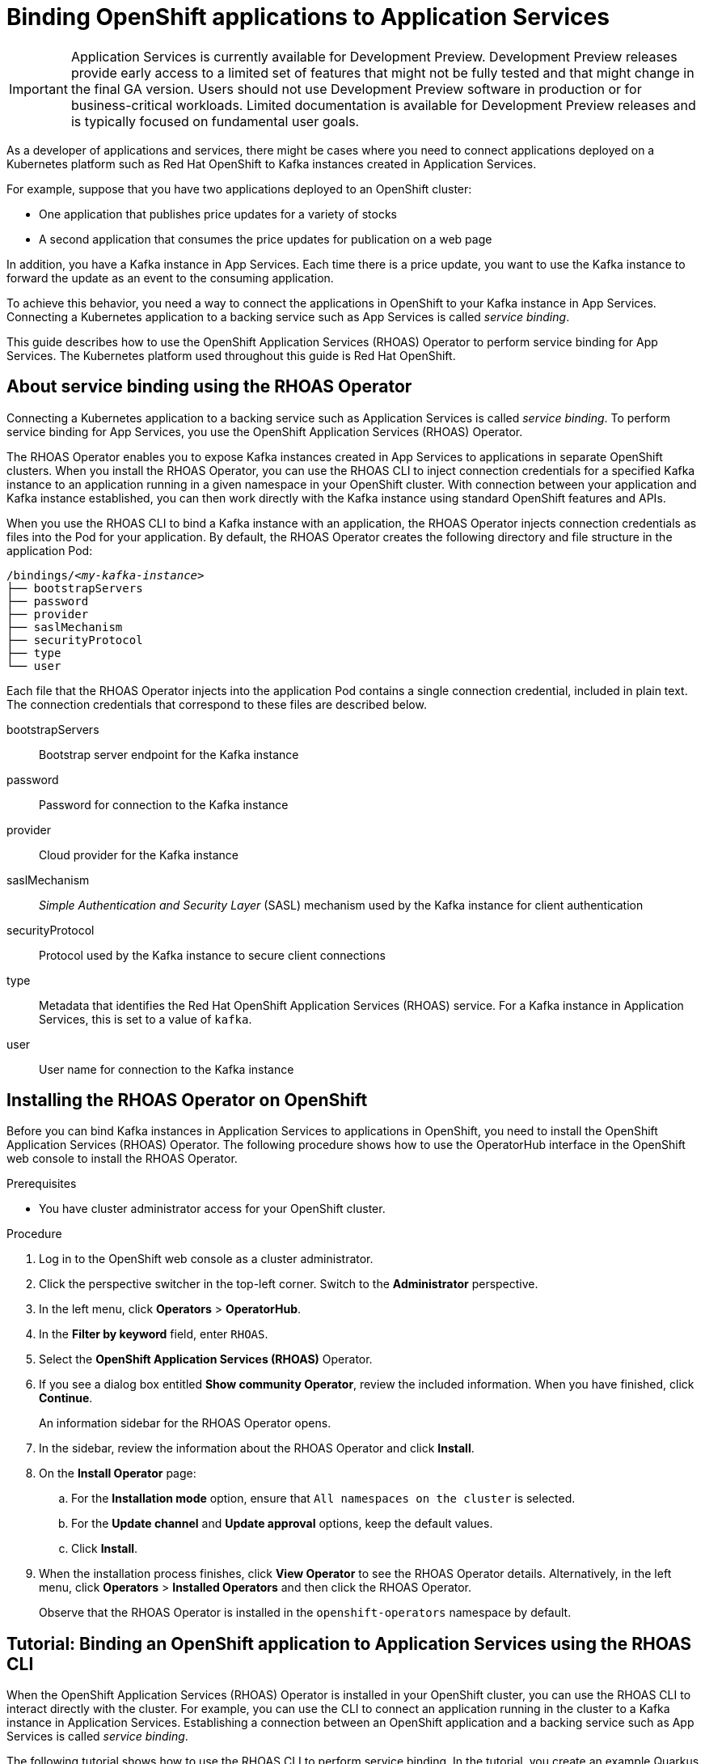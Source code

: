 ////
START GENERATED ATTRIBUTES
WARNING: This content is generated by running npm --prefix .build run generate:attributes
////

:community:
:imagesdir: ./images
:product-version: 1
:product-long: Application Services
:product: App Services
// Placeholder URL, when we get a HOST UI for the service we can put it here properly
:service-url: https://cloud.redhat.com/beta/application-services/streams/
:property-file-name: app-services.properties

// Other upstream project names
:samples-git-repo: https://github.com/redhat-developer/app-services-guides

//URL components for cross refs
:base-url: https://github.com/redhat-developer/app-services-guides/blob/main/
:base-url-cli: https://github.com/redhat-developer/app-services-cli/tree/main/docs/
:getting-started-url: getting-started/README.adoc
:kafka-bin-scripts-url: kafka-bin-scripts/README.adoc
:kafkacat-url: kafkacat/README.adoc
:quarkus-url: quarkus/README.adoc
:rhoas-cli-url: rhoas-cli/README.adoc
:rhoas-cli-ref-url: commands
:topic-config-url: topic-configuration/README.adoc

////
END GENERATED ATTRIBUTES
////

[id="chap-binding-openshift-applications-to-{product-long}_{context}"]
= Binding OpenShift applications to {product-long}
:context: binding-openshift-to-app-services

[IMPORTANT]
====
{product-long} is currently available for Development Preview. Development Preview releases provide early access to a limited set of features that might not be fully tested and that might change in the final GA version. Users should not use Development Preview software in production or for business-critical workloads. Limited documentation is available for Development Preview releases and is typically focused on fundamental user goals.
====

[role="_abstract"]
As a developer of applications and services, there might be cases where you need to connect applications deployed on a Kubernetes platform such as Red Hat OpenShift to Kafka instances created in {product-long}.

For example, suppose that you have two applications deployed to an OpenShift cluster:

* One application that publishes price updates for a variety of stocks
* A second application that consumes the price updates for publication on a web page

In addition, you have a Kafka instance in {product}. Each time there is a price update, you want to use the Kafka instance to forward the update as an event to the consuming application.

To achieve this behavior, you need a way to connect the applications in OpenShift to your Kafka instance in {product}. Connecting a Kubernetes application to a backing service such as {product} is called __service binding__.

This guide describes how to use the OpenShift Application Services (RHOAS) Operator to perform service binding for {product}. The Kubernetes platform used throughout this guide is Red Hat OpenShift.

[id="con-about-service-binding-using-rhoas-operator_{context}"]
== About service binding using the RHOAS Operator

Connecting a Kubernetes application to a backing service such as {product-long} is called __service binding__. To perform service binding for {product}, you use the OpenShift Application Services (RHOAS) Operator.

The RHOAS Operator enables you to expose Kafka instances created in {product} to applications in separate OpenShift clusters. When you install the RHOAS Operator, you can use the RHOAS CLI to inject connection credentials for a specified Kafka instance to an application running in a given namespace in your OpenShift cluster. With connection between your application and Kafka instance established, you can then work directly with the Kafka instance using standard OpenShift features and APIs.

When you use the RHOAS CLI to bind a Kafka instance with an application, the RHOAS Operator injects connection credentials as files into the Pod for your application. By default, the RHOAS Operator creates the following directory and file structure in the application Pod:

[source, subs="+quotes"]
----
/bindings/__<my-kafka-instance>__
├── bootstrapServers
├── password
├── provider
├── saslMechanism
├── securityProtocol
├── type
└── user
----

Each file that the RHOAS Operator injects into the application Pod contains a single connection credential, included in plain text. The connection credentials that correspond to these files are described below.

bootstrapServers:: Bootstrap server endpoint for the Kafka instance
password:: Password for connection to the Kafka instance
provider:: Cloud provider for the Kafka instance
saslMechanism:: __Simple Authentication and Security Layer__ (SASL) mechanism used by the Kafka instance for client authentication
securityProtocol:: Protocol used by the Kafka instance to secure client connections
type:: Metadata that identifies the Red Hat OpenShift Application Services (RHOAS) service. For a Kafka instance in {product-long}, this is set to a value of `kafka`.
user:: User name for connection to the Kafka instance

[id="proc-installing-rhoas-operator_{context}"]
== Installing the RHOAS Operator on OpenShift

[role="_abstract"]
Before you can bind Kafka instances in {product-long} to applications in OpenShift, you need to install the OpenShift Application Services (RHOAS) Operator. The following procedure shows how to use the OperatorHub interface in the OpenShift web console to install the RHOAS Operator.

.Prerequisites
* You have cluster administrator access for your OpenShift cluster.

.Procedure
. Log in to the OpenShift web console as a cluster administrator.
. Click the perspective switcher in the top-left corner. Switch to the *Administrator* perspective.
. In the left menu, click *Operators* > *OperatorHub*.
. In the *Filter by keyword* field, enter `RHOAS`.
. Select the *OpenShift Application Services (RHOAS)* Operator.
. If you see a dialog box entitled *Show community Operator*, review the included information. When you have finished, click *Continue*.
+
An information sidebar for the RHOAS Operator opens.

. In the sidebar, review the information about the RHOAS Operator and click *Install*.
. On the *Install Operator* page:
.. For the *Installation mode* option, ensure that `All namespaces on the cluster` is selected.
.. For the *Update channel* and *Update approval* options, keep the default values.
.. Click *Install*.
. When the installation process finishes, click *View Operator* to see the RHOAS Operator details. Alternatively, in the left menu, click *Operators* > *Installed Operators* and then click the RHOAS Operator.
+
Observe that the RHOAS Operator is installed in the `openshift-operators` namespace by default.

[id="proc-binding-openshift-to-{product-long}-using-cli_{context}"]
== Tutorial: Binding an OpenShift application to {product-long} using the RHOAS CLI

[role="_abstract"]
When the OpenShift Application Services (RHOAS) Operator is installed in your OpenShift cluster, you can use the RHOAS CLI to interact directly with the cluster. For example, you can use the CLI to connect an application running in the cluster to a Kafka instance in {product-long}. Establishing a connection between an OpenShift application and a backing service such as {product} is called _service binding_.

The following tutorial shows how to use the RHOAS CLI to perform service binding. In the tutorial, you create an example Quarkus application and connect this to a Kafka instance. link:https://quarkus.io/[Quarkus^] is a Kubernetes-native Java framework that is optimized for serverless, cloud, and Kubernetes environments.

IMPORTANT: Some steps in the tutorial require cluster administrator access for your OpenShift cluster.

=== Step 1: Verifying connection to your OpenShift cluster

[role="_abstract"]
In this step of the tutorial, you verify that the installed RHOAS Operator is working by using the RHOAS CLI to connect to the OpenShift cluster and retrieve the cluster status.

.Prerequisites
* The RHOAS Operator is installed in your OpenShift cluster. See xref:proc-installing-operator_{context}[Installing the RHOAS Operator in your OpenShift cluster].
* You have cluster administrator access for your OpenShift cluster.
* You have installed the OpenShift CLI. For more information, see link:https://docs.openshift.com/container-platform/4.7/cli_reference/openshift_cli/getting-started-cli.html#installing-openshift-cli[Installing the OpenShift CLI].
ifndef::community[]
* You have installed the RHOAS CLI. For more information, see link:https://access.redhat.com/documentation/en-us/red_hat_openshift_streams_for_apache_kafka/1/guide/f520e427-cad2-40ce-823d-96234ccbc047#_8818f0d5-ae20-42c8-9622-a98e663ff1a8[Installing the RHOAS CLI].
endif::[]
ifdef::community[]
* You have installed the RHOAS CLI. For more information, see link:{base-url}{rhoas-cli-url}#proc-installing-rhoas_getting-started-rhoas[Installing the RHOAS CLI].
endif::[]

.Procedure
. Log in to your OpenShift cluster as a cluster administrator. For example:
+
[source,subs="+quotes"]
----
$ oc login -u system:admin -p __<password>__ --server=__<host:port>__
----

. Create a new project. For example:
+
[source, subs="+quotes"]
----
$ oc new-project rhoas-quarkus
----

. Log in to the RHOAS CLI.
+
[source]
----
$ rhoas login
----

. Use the RHOAS CLI to connect to your OpenShift cluster and retrieve the cluster status.
+
[source]
----
$ rhoas cluster status
Namespace: rhoas-quarkus
RHOAS Operator: Installed
----
+
As shown in the output, the CLI indicates that the RHOAS Operator was successfully installed. The CLI uses the RHOAS Operator to retrieve the name of the current OpenShift project (namespace).

=== Step 2: Connecting a Kafka instance to your OpenShift cluster

[role="_abstract"]
When you have verified connection to your OpenShift cluster, you can connect a specific Kafka instance created in {product} to the current project in the cluster. In this step of the tutorial, you use the RHOAS CLI to connect a specified Kafka instance to a project in your cluster.

.Prerequisites
* You have completed *Step 1: Verifying connection to your OpenShift cluster*.
ifndef::community[]
* You have a Kafka instance in {product-long} that is in the *Ready* state. To learn how to create a Kafka instance, see link:https://access.redhat.com/documentation/en-us/red_hat_openshift_streams_for_apache_kafka/1/guide/f351c4bd-9840-42ef-bcf2-b0c9be4ee30a[Getting started with Streams for Apache Kafka].
endif::[]
ifdef::community[]
* You have a Kafka instance in {product-long} that is in the *Ready* state. To learn how to create a Kafka instance, see link:{base-url}{getting-started-url}[Getting started with {product-long}].
endif::[]
* You have an API token to connect to your Kafka instance. To get a token, see the link:https://cloud.redhat.com/openshift/token[OpenShift Cluster Manager API Token] page.
* You have privileges to create a new project in your OpenShift cluster.

.Procedure

. If you are not already logged in to your OpenShift cluster, log in as a user (such as a cluster administrator) that has privileges to create a new project in the cluster. For example:
+
[source, subs="+quotes"]
----
$ oc login -u system:admin -p __<password>__ --server=__<host:port>__
----

. Ensure that the current OpenShift project is the one created in the previous step of this tutorial. For example:
+
[source]
----
$ oc project rhoas-quarkus
----

. Connect a Kafka instance in {product} to the current project in your OpenShift cluster.
+
[source]
----
$ rhoas cluster connect --ignore-context
----
+
You are prompted to specify the Kafka instance that you want to connect to OpenShift.

. Type the name of the Kafka instance that you want to connect to OpenShift. Press *Enter*.
+
You should see output like the following:
+
[source]
----
Connection Details:

Apache Kafka instance:  my-kafka-instance
Kubernetes Namespace:   rhoas-quarkus
Service Account Secret: rh-cloud-services-service-account
----

. Verify the connection details shown by the CLI. When you are ready to continue, type `y`. Then, press *Enter*.
+
You are prompted to provide an access token. The RHOAS Operator requires this token to make a connection to your Kafka instance.

. In your web browser, open the link:https://cloud.redhat.com/openshift/token[OpenShift Cluster Manager API Token] page. Copy the access token shown.

. In your terminal window, right-click and select *Paste*. Press *Enter*.
+
the RHOAS Operator uses the token to create a `KafkaConnection` resource on your OpenShift cluster. When this process is complete, you should see lines like the following:
+
[source]
----
KafkaConnection resource "my-kafka-instance" has been created
Waiting for status from KafkaConnection resource.
Created KafkaConnection can be injected into your application.
...
KafkaConnection successfully installed on your cluster.
----

. Verify that the RHOAS Operator successfully created the connection.
+
[source]
----
$ oc get KafkaConnection

NAME   		         AGE
my-kafka-instance        2m35s
----
+
As shown in the output, the RHOAS Operator creates a `KafkaConnection` resource that matches the name of your Kafka instance.

=== Step 3: Deploying an example application in OpenShift

[role="_abstract"]
In this step of the tutorial, you deploy an example Quarkus application in the OpenShift project that you created earlier in the tutorial. link:https://quarkus.io/[Quarkus^] is a Kubernetes-native Java framework that is optimized for serverless, cloud, and Kubernetes environments.

The Quarkus application generates random numbers between 0 and 100 and produces those numbers to a Kafka topic. Another part of the application consumes the numbers from the Kafka topic. Finally, the application uses __Server-Sent Events__ (SSE) to expose the numbers as a REST UI. A web page in the application displays the exposed numbers.

.Prerequisites
* You have completed the previous steps in this tutorial:
** *Step 1: Verifying connection to your OpenShift cluster*
** *Step 2: Connecting a Kafka instance to your OpenShift cluster*
* You have privileges to deploy applications in the OpenShift project created earlier in this tutorial.

.Procedure

. If you are not already logged in to your OpenShift cluster, log in as a user that has privileges to deploy applications in the OpenShift project created earlier in this tutorial.
+
[source,subs="+quotes"]
----
$ oc login -u __<user>__ -p __<password>__ --server=__<host:port>__
----

. Ensure that the current OpenShift project is the one created earlier in this tutorial. For example:
+
[source]
----
$ oc project rhoas-quarkus
----

. To deploy the Quarkus application, apply an example application template provided by Red Hat.
+
[source,options="nowrap"]
----
$ oc apply -f https://raw.githubusercontent.com/redhat-developer/app-services-guides/main/code-examples/quarkus-kafka-quickstart/.kubernetes/kubernetes.yml

service/rhoas-quarkus-kafka created
deployment.apps/rhoas-quarkus-kafka created
route.route.openshift.io/rhoas-quarkus-kafka created
----
+
As shown in the output, deploying the application automatically creates a Service and Route for access to the application.

. Get the URL of the Route created for the application.
+
[source,options="nowrap"]
----
$ oc get route

NAME                   HOST/PORT
rhoas-quarkus-kafka    rhoas-quarkus-kafka-jbyrne-dev.apps.sandbox-m2.ll9k.p1.openshiftapps.com
----

. In your terminal, highlight the URL shown under *HOST/PORT*. Right-click in the terminal window and  select *Copy*.

. In your web browser, paste the URL for the Route.
+
A web page for the Quarkus application opens.

. In your web browser, append `prices.html` to the URL.
+
A new web page, entitled *Last price*, opens.  Because you have not yet connected the Quarkus application to your Kafka instance, the price value appears as `N/A`.

=== Step 4: Creating a topic in your Kafka instance

[role="_abstract"]
In the previous step of this tutorial, you created an example OpenShift application. The application is a Quarkus application that requires a Kafka topic called `prices`. In this step, you create the `prices` topic in your Kafka instance so that the Quarkus application can interact with it.

.Prerequisites
* You have completed the previous steps in this tutorial:
** *Step 1: Verifying connection to your OpenShift cluster*
** *Step 2: Connecting a Kafka instance to your OpenShift cluster*
** *Step 3: Deploying an example application in OpenShift*
ifndef::community[]
* You have a Kafka instance in {product} that is in the *Ready* state. To learn how to create a Kafka instance, see link:https://access.redhat.com/documentation/en-us/red_hat_openshift_streams_for_apache_kafka/1/guide/f351c4bd-9840-42ef-bcf2-b0c9be4ee30a[Getting started with Streams for Apache Kafka].
endif::[]
ifdef::community[]
* You have a Kafka instance in {product} that is in the *Ready* state. To learn how to create a Kafka instance, see link:{base-url}{getting-started-url}[Getting started with {product-long}].
endif::[]

.Procedure
. On the *Kafka instances* page of the web console, click the name of the Kafka instance that you want to add a topic to.

. Click *Create topic* and follow the guided steps to define the topic details. Click *Next* to complete each step and click *Finish* to complete the setup.
+
.Guided steps to define topic details
image::sak-create-topic.png[Image of wizard to create a topic]

*Topic name*:: Enter `prices` as the topic name.
*Partitions*:: Set the number of partitions for this topic. For this tutorial, set a value of `1`. Partitions are distinct lists of messages within a topic and enable parts of a topic to be distributed over multiple brokers in the cluster. A topic can contain one or more partitions, enabling producer and consumer loads to be scaled.
+
NOTE: You can increase the number of partitions later, but you cannot decrease them.
+
*Message retention*:: Set the message retention time to the relevant value and increment. For this tutorial, set a value of `7 days`. Message retention time is the amount of time that messages are retained in a topic before they are deleted or compacted, depending on the cleanup policy.
*Replicas*:: For this release of {product}, the replicas are preconfigured. The number of partition replicas for the topic is set to `3` and the minimum number of follower replicas that must be in sync with a partition leader is set to `2`. Replicas are copies of partitions in a topic. Partition replicas are distributed over multiple brokers in the cluster to ensure topic availability if a broker fails. When a follower replica is in sync with a partition leader, the follower replica can become the new partition leader if needed.
+
After you complete the topic setup, the new Kafka topic is listed in the topics table.

=== Step 5: Binding your Kafka instance to your OpenShift application

In this step of the tutorial, you use the RHOAS CLI to bind your Kafka instance to your OpenShift application. When you perform this binding, the RHOAS CLI injects connection credentials as files into the Pod for the application. In the case of a Quarkus application, Quarkus automatically detects the credentials and configures the application to use them.

.Prerequisites
* You have completed the previous steps in this tutorial:
** *Step 1: Verifying connection to your OpenShift cluster*
** *Step 2: Connecting a Kafka instance to your OpenShift cluster*
** *Step 3: Deploying an example application in OpenShift*
** *Step 4: Creating a topic in your Kafka instance*
* You should understand how the RHOAS CLI injects connection credentials as files into a client application Pod. To learn more, see xref:con-about-service-binding-using-rhoas-operator_{context}[].

.Procedure
. If you are not already logged in to your OpenShift cluster, log in as a user that has privileges to deploy applications in the OpenShift project created earlier in this tutorial.
+
[source, subs="+quotes"]
----
$ oc login -u __<user>__ -p __<password>__ --server=__<host:port>__
----
. Ensure that the current OpenShift project is the one created earlier in this tutorial. For example:
+
[source]
----
$ oc project rhoas-quarkus
----

. Use the RHOAS CLI to bind your Kafka instance to your OpenShift project.
+
[source]
----
$ rhoas cluster bind
----
+
You are prompted to specify the Kafka instance that you want to connect to OpenShift.

. Type the name of the Kafka instance that you want to connect to OpenShift. Press *Enter*.
. Type `y` to confirm that you want to continue. Press *Enter*.
+
When binding is complete, you should see output like the following:
+
[source]
----
Binding my-kafka-instance with rhoas-quarkus-kafka app succeeded
----
+
The preceding output shows that the RHOAS CLI has successfully bound a Kafka instance called `my-kafka-instance` to the example Quarkus application (called `rhoas-quarkus-kafka`) in OpenShift. As part of this process, the RHOAS Operator injects connection credentials for the Kafka instance into the Pod for the Quarkus application. Quarkus automatically detects the credentials and uses them to interact with the Kafka instance.
+
When service binding is complete, the Quarkus application starts to use the `prices` Kafka topic that you created earlier in the tutorial. One part of the Quarkus application publishes price updates to this topic, while another part of the application consumes the updates.

. To verify that the Quarkus application is using the Kafka topic, reload the *Last price* web page that you opened in step 3 of this tutorial.
+
On the web page, observe that the Quarkus application now continuously updates the price value.
